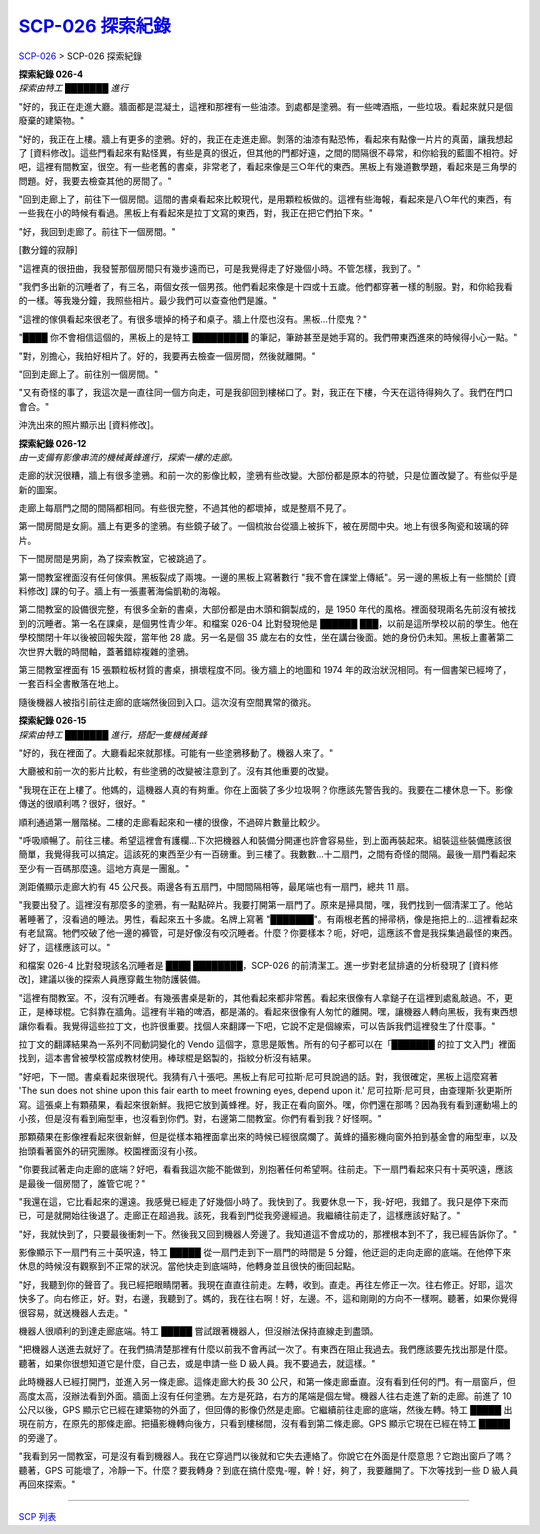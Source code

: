 ======================
`SCP-026 探索紀錄 <http://www.scp-wiki.net/026-exploration-logs>`_
======================

`SCP-026 <scp-026.rst>`_ > SCP-026 探索紀錄

| **探索紀錄 026-4**
| *探索由特工 ███████ 進行*

"好的，我正在走進大廳。牆面都是混凝土，這裡和那裡有一些油漆。到處都是塗鴉。有一些啤酒瓶，一些垃圾。看起來就只是個廢棄的建築物。"

"好的，我正在上樓。牆上有更多的塗鴉。好的，我正在走進走廊。剝落的油漆有點恐怖，看起來有點像一片片的真菌，讓我想起了 [資料修改]。這些門看起來有點怪異，有些是真的很近，但其他的門都好遠，之間的間隔很不尋常，和你給我的藍圖不相符。好吧，這裡有間教室，很空。有一些老舊的書桌，非常老了，看起來像是三○年代的東西。黑板上有幾道數學題，看起來是三角學的問題。好，我要去檢查其他的房間了。"

"回到走廊上了，前往下一個房間。這間的書桌看起來比較現代，是用顆粒板做的。這裡有些海報，看起來是八○年代的東西，有一些我在小的時候有看過。黑板上有看起來是拉丁文寫的東西，對，我正在把它們拍下來。"

"好，我回到走廊了。前往下一個房間。"

[數分鐘的寂靜]

"這裡真的很扭曲，我發誓那個房間只有幾步遠而已，可是我覺得走了好幾個小時。不管怎樣，我到了。"

"我們多出新的沉睡者了，有三名，兩個女孩一個男孩。他們看起來像是十四或十五歲。他們都穿著一樣的制服。對，和你給我看的一樣。等我幾分鐘，我照些相片。最少我們可以查查他們是誰。"

"這裡的傢俱看起來很老了。有很多壞掉的椅子和桌子。牆上什麼也沒有。黑板...什麼鬼？"

"████ 你不會相信這個的，黑板上的是特工 █████████ 的筆記，筆跡甚至是她手寫的。我們帶東西進來的時候得小心一點。"

"對，別擔心，我拍好相片了。好的，我要再去檢查一個房間，然後就離開。"

"回到走廊上了。前往別一個房間。"

"又有奇怪的事了，我這次是一直往同一個方向走，可是我卻回到樓梯口了。對，我正在下樓，今天在這待得夠久了。我們在門口會合。"

沖洗出來的照片顯示出 [資料修改]。

| **探索紀錄 026-12**
| *由一支備有影像串流的機械黃蜂進行，探索一樓的走廊。*

走廊的狀況很糟，牆上有很多塗鴉。和前一次的影像比較，塗鴉有些改變。大部份都是原本的符號，只是位置改變了。有些似乎是新的圖案。

走廊上每扇門之間的間隔都相同。有些很完整，不過其他的都壞掉，或是整扇不見了。

第一間房間是女廁。牆上有更多的塗鴉。有些鏡子破了。一個梳妝台從牆上被拆下，被在房間中央。地上有很多陶瓷和玻璃的碎片。

下一間房間是男廁，為了探索教室，它被跳過了。

第一間教室裡面沒有任何傢俱。黑板裂成了兩塊。一邊的黑板上寫著數行 "我不會在課堂上傳紙"。另一邊的黑板上有一些關於 [資料修改] 課的句子。牆上有一張畫著海倫凱勒的海報。

第二間教室的設備很完整，有很多全新的書桌，大部份都是由木頭和鋼製成的，是 1950 年代的風格。裡面發現兩名先前沒有被找到的沉睡者。第一名在課桌，是個男性青少年。和檔案 026-04 比對發現他是 ██████ ███，以前是這所學校以前的學生。他在學校關閉十年以後被回報失蹤，當年他 28 歲。另一名是個 35 歲左右的女性，坐在講台後面。她的身份仍未知。黑板上畫著第二次世界大戰的時間軸，蓋著錯綜複雜的塗鴉。

第三間教室裡面有 15 張顆粒板材質的書桌，損壞程度不同。後方牆上的地圖和 1974 年的政治狀況相同。有一個書架已經垮了，一套百科全書散落在地上。

隨後機器人被指引前往走廊的底端然後回到入口。這次沒有空間異常的徵兆。

| **探索紀錄 026-15**
| *探索由特工 ███████ 進行，搭配一隻機械黃蜂*

"好的，我在裡面了。大廳看起來就那樣。可能有一些塗鴉移動了。機器人來了。"

大廳被和前一次的影片比較，有些塗鴉的改變被注意到了。沒有其他重要的改變。

"我現在正在上樓了。他媽的，這機器人真的有夠重。你在上面裝了多少垃圾啊？你應該先警告我的。我要在二樓休息一下。影像傳送的很順利嗎？很好，很好。"

順利通過第一層階梯。二樓的走廊看起來和一樓的很像，不過碎片數量比較少。

"呼吸順暢了。前往三樓。希望這裡會有護欄...下次把機器人和裝備分開運也許會容易些，到上面再裝起來。組裝這些裝備應該很簡單，我覺得我可以搞定。這該死的東西至少有一百磅重。到三樓了。我數數...十二扇門，之間有奇怪的間隔。最後一扇門看起來至少有一百碼那麼遠。這地方真是一團亂。"

測距儀顯示走廊大約有 45 公尺長。兩邊各有五扇門，中間間隔相等，最尾端也有一扇門，總共 11 扇。

"我要出發了。這裡沒有那麼多的塗鴉，有一點點碎片。我要打開第一扇門了。原來是掃具間，嘿，我們找到一個清潔工了。他站著睡著了，沒看過的睡法。男性，看起來五十多歲。名牌上寫著 "███████"。有兩根老舊的掃帚柄，像是拖把上的...這裡看起來有老鼠窩。牠們咬破了他一邊的褲管，可是好像沒有咬沉睡者。什麼？你要樣本？呃，好吧，這應該不會是我採集過最怪的東西。好了，這樣應該可以。"

和檔案 026-4 比對發現該名沉睡者是 ████ ████████，SCP-026 的前清潔工。進一步對老鼠排遺的分析發現了 [資料修改]，建議以後的探索人員應穿戴生物防護裝備。

"這裡有間教室。不，沒有沉睡者。有幾張書桌是新的，其他看起來都非常舊。看起來很像有人拿鎚子在這裡到處亂敲過。不，更正，是棒球棍。它斜靠在牆角。這裡有半箱的啤酒，都是滿的。看起來很像有人匆忙的離開。嘿，讓機器人轉向黑板，我有東西想讓你看看。我覺得這些拉丁文，也許很重要。找個人來翻譯一下吧，它說不定是個線索，可以告訴我們這裡發生了什麼事。"

拉丁文的翻譯結果為一系列不同動詞變化的 Vendo 這個字，意思是販售。所有的句子都可以在「███████ 的拉丁文入門」裡面找到，這本書曾被學校當成教材使用。棒球棍是鋁製的，指紋分析沒有結果。

"好吧，下一間。書桌看起來很現代。我猜有八十張吧。黑板上有尼可拉斯·尼可貝說過的話。對，我很確定，黑板上這麼寫著 'The sun does not shine upon this fair earth to meet frowning eyes, depend upon it.' 尼可拉斯·尼可貝，由查理斯·狄更斯所寫。這張桌上有顆蘋果，看起來很新鮮。我把它放到黃蜂裡。好，我正在看向窗外。嘿，你們還在那嗎？因為我有看到運動場上的小孩，但是沒有看到廂型車，也沒看到你們。對，右邊第二間教室。你們有看到我？好怪啊。"

那顆蘋果在影像裡看起來很新鮮，但是從樣本箱裡面拿出來的時候已經很腐爛了。黃蜂的攝影機向窗外拍到基金會的廂型車，以及抬頭看著窗外的研究團隊。校園裡面沒有小孩。

"你要我試著走向走廊的底端？好吧，看看我這次能不能做到，別抱著任何希望啊。往前走。下一扇門看起來只有十英呎遠，應該是最後一個房間了，誰管它呢？"

"我還在這，它比看起來的還遠。我感覺已經走了好幾個小時了。我快到了。我要休息一下，我-好吧，我錯了。我只是停下來而已，可是就開始往後退了。走廊正在超過我。該死，我看到門從我旁邊經過。我繼續往前走了，這樣應該好點了。"

"好，我就快到了，只要最後衝刺一下。然後我又回到機器人旁邊了。我知道這不會成功的，那裡根本到不了，我已經告訴你了。"

影像顯示下一扇門有三十英呎遠，特工 █████ 從一扇門走到下一扇門的時間是 5 分鐘，他迂迴的走向走廊的底端。在他停下來休息的時候沒有觀察到不正常的狀況。當他快走到底端時，他轉身並且很快的衝回起點。

"好，我聽到你的聲音了。我已經把眼睛閉著。我現在直直往前走。左轉，收到。直走。再往左修正一次。往右修正。好耶，這次快多了。向右修正，好。對，右邊，我聽到了。媽的，我在往右啊！好，左邊。不，這和剛剛的方向不一樣啊。聽著，如果你覺得很容易，就送機器人去走。"

機器人很順利的到達走廊底端。特工 █████ 嘗試跟著機器人，但沒辦法保持直線走到盡頭。

"把機器人送進去就好了。在我們搞清楚那裡有什麼以前我不會再試一次了。有東西在阻止我過去。我們應該要先找出那是什麼。聽著，如果你很想知道它是什麼，自己去，或是申請一些 D 級人員。我不要過去，就這樣。"

此時機器人已經打開門，並進入另一條走廊。這條走廊大約長 30 公尺，和第一條走廊垂直。沒有看到任何的門。有一扇窗戶，但高度太高，沒辦法看到外面。牆面上沒有任何塗鴉。左方是死路，右方的尾端是個左彎。機器人往右走進了新的走廊。前進了 10 公尺以後，GPS 顯示它已經在建築物的外面了，但回傳的影像仍然是走廊。它繼續前往走廊的底端，然後左轉。特工 █████ 出現在前方，在原先的那條走廊。把攝影機轉向後方，只看到樓梯間，沒有看到第二條走廊。GPS 顯示它現在已經在特工 █████ 的旁邊了。

"我看到另一間教室，可是沒有看到機器人。我在它穿過門以後就和它失去連絡了。你說它在外面是什麼意思？它跑出窗戶了嗎？聽著，GPS 可能壞了，冷靜一下。什麼？要我轉身？到底在搞什麼鬼-喔，幹！好，夠了，我要離開了。下次等找到一些 D 級人員再回來探索。"

--------

`SCP 列表 <index.rst>`_

